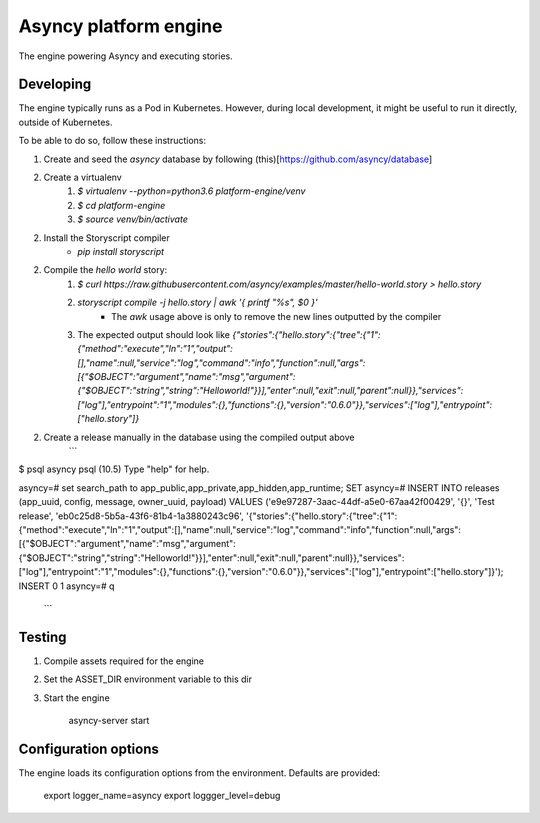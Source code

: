 Asyncy platform engine
######################
The engine powering Asyncy and executing stories.


Developing
-----------
The engine typically runs as a Pod in Kubernetes. However, during local development, it might be useful to run it directly, outside of Kubernetes.

To be able to do so, follow these instructions:

1. Create and seed the `asyncy` database by following (this)[https://github.com/asyncy/database]
2. Create a virtualenv
    1. `$ virtualenv --python=python3.6 platform-engine/venv`
    2. `$ cd platform-engine`
    3. `$ source venv/bin/activate`
2. Install the Storyscript compiler
    - `pip install storyscript`
2. Compile the `hello world` story:
    1. `$ curl https://raw.githubusercontent.com/asyncy/examples/master/hello-world.story > hello.story`
    2. `storyscript compile -j hello.story | awk '{ printf "%s", $0 }'`
        - The `awk` usage above is only to remove the new lines outputted by the compiler
    3. The expected output should look like `{"stories":{"hello.story":{"tree":{"1":{"method":"execute","ln":"1","output":[],"name":null,"service":"log","command":"info","function":null,"args":[{"$OBJECT":"argument","name":"msg","argument":{"$OBJECT":"string","string":"Helloworld!"}}],"enter":null,"exit":null,"parent":null}},"services":["log"],"entrypoint":"1","modules":{},"functions":{},"version":"0.6.0"}},"services":["log"],"entrypoint":["hello.story"]}`
2. Create a release manually in the database using the compiled output above
    ```
$ psql asyncy
psql (10.5)
Type "help" for help.

asyncy=# set search_path to app_public,app_private,app_hidden,app_runtime;
SET
asyncy=# INSERT INTO releases (app_uuid, config, message, owner_uuid, payload) VALUES ('e9e97287-3aac-44df-a5e0-67aa42f00429', '{}', 'Test release', 'eb0c25d8-5b5a-43f6-81b4-1a3880243c96', '{"stories":{"hello.story":{"tree":{"1":{"method":"execute","ln":"1","output":[],"name":null,"service":"log","command":"info","function":null,"args":[{"$OBJECT":"argument","name":"msg","argument":{"$OBJECT":"string","string":"Helloworld!"}}],"enter":null,"exit":null,"parent":null}},"services":["log"],"entrypoint":"1","modules":{},"functions":{},"version":"0.6.0"}},"services":["log"],"entrypoint":["hello.story"]}');
INSERT 0 1
asyncy=# \q
    ```


Testing
----------------
1. Compile assets required for the engine
2. Set the ASSET_DIR environment variable to this dir
3. Start the engine

    asyncy-server start


Configuration options
----------------------
The engine loads its configuration options from the environment. Defaults are
provided:

    export logger_name=asyncy
    export loggger_level=debug
